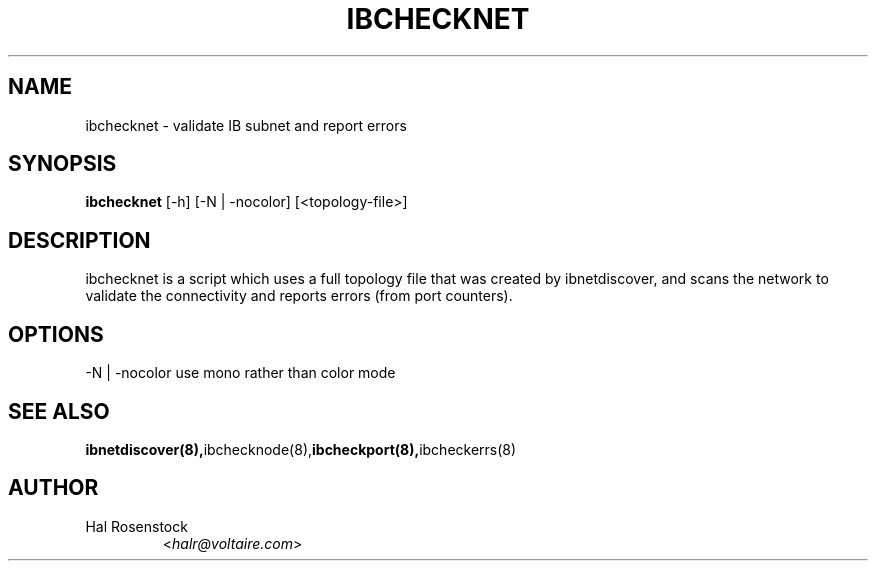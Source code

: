 .TH IBCHECKNET 8 "February 1, 2007" "OpenIB" "OpenIB Diagnostics"

.SH NAME
ibchecknet \- validate IB subnet and report errors 

.SH SYNOPSIS
.B ibchecknet
[\-h] [\-N | \-nocolor] [<topology-file>]

.SH DESCRIPTION
.PP
ibchecknet is a script which uses a full topology file that was created 
by ibnetdiscover, and scans the network to validate the connectivity and 
reports errors (from port counters).

.SH OPTIONS
.PP
\-N | \-nocolor use mono rather than color mode

.SH SEE ALSO
.BR ibnetdiscover(8), ibchecknode(8), ibcheckport(8), ibcheckerrs(8)

.SH AUTHOR
.TP
Hal Rosenstock
.RI < halr@voltaire.com >

